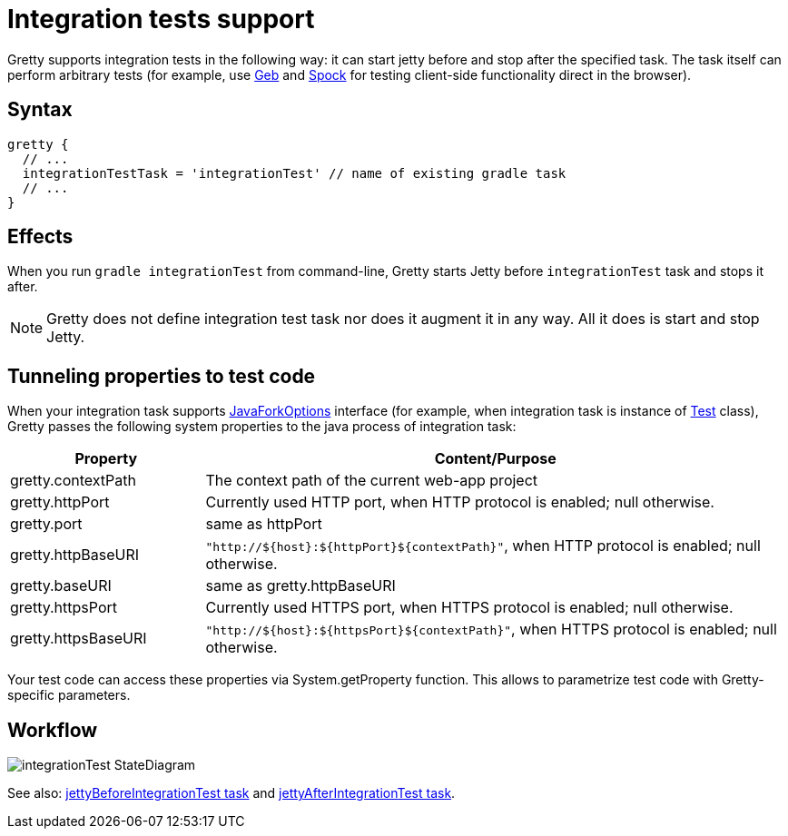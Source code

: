 = Integration tests support

Gretty supports integration tests in the following way: it can start jetty before and stop after the specified task.
The task itself can perform arbitrary tests (for example, use http://www.gebish.org/[Geb] and https://code.google.com/p/spock/[Spock] for testing client-side functionality direct in the browser).

== Syntax

[source,groovy]
----
gretty {
  // ...
  integrationTestTask = 'integrationTest' // name of existing gradle task
  // ...
}
----

== Effects

When you run `gradle integrationTest` from command-line, Gretty starts
Jetty before `integrationTest` task and stops it after.

NOTE: Gretty does not define integration test task nor does it
augment it in any way. All it does is start and stop Jetty.

== Tunneling properties to test code

When your integration task supports http://www.gradle.org/docs/current/javadoc/org/gradle/process/JavaForkOptions.html[JavaForkOptions] interface (for example, when integration task is instance of http://www.gradle.org/docs/current/javadoc/org/gradle/api/tasks/testing/Test.html[Test] class), Gretty passes the following system properties to the java process of integration task:

[cols="1,3a", options="header"]
|===
| Property
| Content/Purpose

| gretty.contextPath
| The context path of the current web-app project

| gretty.httpPort
| Currently used HTTP port, when HTTP protocol is enabled; null otherwise.

| gretty.port
| same as httpPort

| gretty.httpBaseURI
| `"http://${host}:${httpPort}${contextPath}"`, when HTTP protocol is enabled; null otherwise.

| gretty.baseURI
| same as gretty.httpBaseURI

| gretty.httpsPort
| Currently used HTTPS port, when HTTPS protocol is enabled; null otherwise.

| gretty.httpsBaseURI
| `"http://${host}:${httpsPort}${contextPath}"`, when HTTPS protocol is enabled; null otherwise.
|===

Your test code can access these properties via System.getProperty function. This allows to parametrize test code with Gretty-specific parameters.

== Workflow

image::http://akhikhl.github.io/gretty/media/integrationTest_StateDiagram.svg[]

See also:
link:jettyBeforeIntegrationTest-task[jettyBeforeIntegrationTest task]
and link:jettyAfterIntegrationTest-task[jettyAfterIntegrationTest task].
